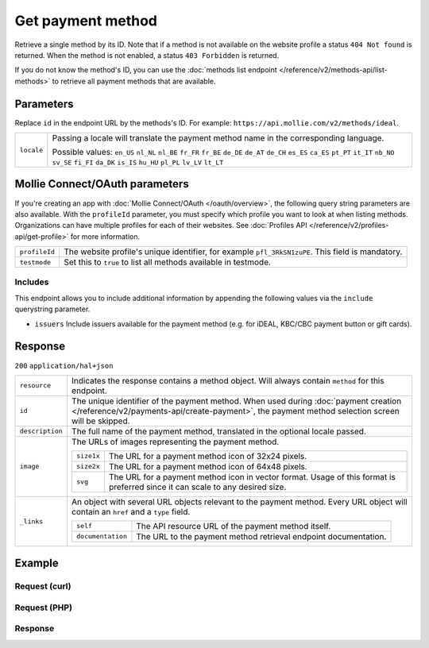 Get payment method
==================
.. api-name:: Methods API
   :version: 2

.. endpoint::
   :method: GET
   :url: https://api.mollie.com/v2/methods/*id*

.. authentication::
   :api_keys: true
   :oauth: true

Retrieve a single method by its ID. Note that if a method is not available on the website profile a status
``404 Not found`` is returned. When the method is not enabled, a status ``403 Forbidden`` is returned.

If you do not know the method's ID, you can use the
:doc:`methods list endpoint </reference/v2/methods-api/list-methods>` to retrieve all payment methods that are
available.

Parameters
----------
Replace ``id`` in the endpoint URL by the methods's ID. For example: ``https://api.mollie.com/v2/methods/ideal``.

.. list-table::
   :widths: auto

   * - ``locale``

       .. type:: string
          :required: false

     - Passing a locale will translate the payment method name in the corresponding language.

       Possible values: ``en_US`` ``nl_NL`` ``nl_BE`` ``fr_FR`` ``fr_BE`` ``de_DE`` ``de_AT`` ``de_CH`` ``es_ES``
       ``ca_ES`` ``pt_PT`` ``it_IT`` ``nb_NO`` ``sv_SE`` ``fi_FI`` ``da_DK`` ``is_IS`` ``hu_HU`` ``pl_PL`` ``lv_LV``
       ``lt_LT``

Mollie Connect/OAuth parameters
-------------------------------
If you're creating an app with :doc:`Mollie Connect/OAuth </oauth/overview>`, the following query string parameters are
also available. With the ``profileId`` parameter, you must specify which profile you want to look at when listing
methods. Organizations can have multiple profiles for each of their websites. See
:doc:`Profiles API </reference/v2/profiles-api/get-profile>` for more information.

.. list-table::
   :widths: auto

   * - ``profileId``

       .. type:: string
          :required: true

     - The website profile's unique identifier, for example ``pfl_3RkSN1zuPE``. This field is mandatory.

   * - ``testmode``

       .. type:: boolean
          :required: false

     - Set this to ``true`` to list all methods available in testmode.

.. _method-includes:

Includes
^^^^^^^^
This endpoint allows you to include additional information by appending the following values via the ``include``
querystring parameter.

* ``issuers`` Include issuers available for the payment method (e.g. for iDEAL, KBC/CBC payment button or gift cards).

Response
--------
``200`` ``application/hal+json``

.. list-table::
   :widths: auto

   * - ``resource``

       .. type:: string

     - Indicates the response contains a method object. Will always contain ``method`` for this endpoint.

   * - ``id``

       .. type:: string

     - The unique identifier of the payment method. When used during
       :doc:`payment creation </reference/v2/payments-api/create-payment>`, the payment method selection screen will be
       skipped.

   * - ``description``

       .. type:: string

     - The full name of the payment method, translated in the optional locale passed.

   * - ``image``

       .. type:: image object

     - The URLs of images representing the payment method.

       .. list-table::
          :widths: auto

          * - ``size1x``

              .. type:: string

            - The URL for a payment method icon of 32x24 pixels.

          * - ``size2x``

              .. type:: string

            - The URL for a payment method icon of 64x48 pixels.
            
          * - ``svg``

              .. type:: string

            - The URL for a payment method icon in vector format. Usage of this format is preferred since it can scale
              to any desired size.

   * - ``_links``

       .. type:: object

     - An object with several URL objects relevant to the payment method. Every URL object will contain an ``href`` and
       a ``type`` field.

       .. list-table::
          :widths: auto

          * - ``self``

              .. type:: URL object

            - The API resource URL of the payment method itself.

          * - ``documentation``

              .. type:: URL object

            - The URL to the payment method retrieval endpoint documentation.

Example
-------

Request (curl)
^^^^^^^^^^^^^^
.. code-block:: bash
   :linenos:

   curl -X GET https://api.mollie.com/v2/methods/ideal?include=issuers \
       -H "Authorization: Bearer live_dHar4XY7LxsDOtmnkVtjNVWXLSlXsM"

Request (PHP)
^^^^^^^^^^^^^
.. code-block:: php
   :linenos:

    <?php
    $mollie = new \Mollie\Api\MollieApiClient();
    $mollie->setApiKey("test_dHar4XY7LxsDOtmnkVtjNVWXLSlXsM");
    $mollie->methods->get("ideal", ["include" => "issuers"]);

Response
^^^^^^^^
.. code-block:: http
   :linenos:

   HTTP/1.1 200 OK
   Content-Type: application/hal+json

   {
        "resource": "method",
        "id": "ideal",
        "description": "iDEAL",
        "image": {
            "size1x": "https://www.mollie.com/external/icons/payment-methods/ideal.png",
            "size2x": "https://www.mollie.com/external/icons/payment-methods/ideal%402x.png",
            "svg": "https://www.mollie.com/external/icons/payment-methods/ideal.svg"
        },
        "issuers": [
            {
                "resource": "issuer",
                "id": "ideal_ABNANL2A",
                "name": "ABN AMRO",
                "image": {
                    "size1x": "https://www.mollie.com/external/icons/ideal-issuers/ABNANL2A.png",
                    "size2x": "https://www.mollie.com/external/icons/ideal-issuers/ABNANL2A%402x.png",
                    "svg": "https://www.mollie.com/external/icons/ideal-issuers/ABNANL2A.svg"                    
                }
            },
            {
                "resource": "issuer",
                "id": "ideal_ASNBNL21",
                "name": "ASN Bank",
                "image": {
                    "size1x": "https://www.mollie.com/external/icons/ideal-issuers/ASNBNL21.png",
                    "size2x": "https://www.mollie.com/external/icons/ideal-issuers/ASNBNL21%402x.png",
                    "svg": "https://www.mollie.com/external/icons/ideal-issuers/ASNBNL21.svg"
                }
            },
            { },
            { }
        ],
        "_links": {
            "self": {
                "href": "https://api.mollie.com/v2/methods/ideal",
                "type": "application/hal+json"
            },
            "documentation": {
                "href": "https://docs.mollie.com/reference/v2/methods-api/get-method",
                "type": "text/html"
            }
        }
    }
